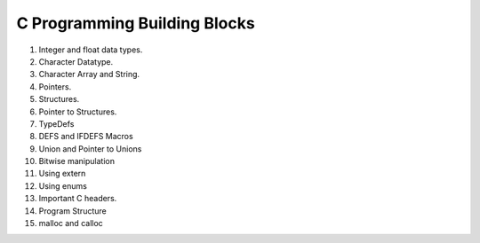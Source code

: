 C Programming Building Blocks
=============================

1. Integer and float data types.
2. Character Datatype.
3. Character Array and String.
4. Pointers.
5. Structures.
6. Pointer to Structures.
7. TypeDefs
8. DEFS and IFDEFS Macros
9. Union and Pointer to Unions
10. Bitwise manipulation
11. Using extern
12. Using enums
13. Important C headers.
14. Program Structure
15. malloc and calloc